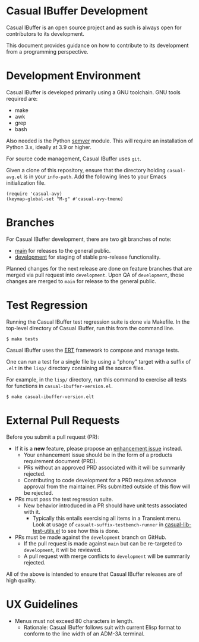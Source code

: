 * Casual IBuffer Development
Casual IBuffer is an open source project and as such is always open for contributors to its development.

This document provides guidance on how to contribute to its development from a programming perspective.

* Development Environment
Casual IBuffer is developed primarily using a GNU toolchain. GNU tools required are:

- make
- awk
- grep
- bash

Also needed is the Python [[https://pypi.org/project/semver/][semver]] module. This will require an installation of Python 3.x, ideally at 3.9 or higher.

For source code management, Casual IBuffer uses ~git~.

Given a clone of this repository, ensure that the directory holding ~casual-avg.el~ is in your ~info-path~. Add the following lines to your Emacs initialization file.
#+begin_src elisp :lexical no
  (require 'casual-avy)
  (keymap-global-set "M-g" #'casual-avy-tmenu)
#+end_src

* Branches
For Casual IBuffer development, there are two git branches of note:

- [[https://github.com/kickingvegas/casual-ibuffer/tree/main][main]] for releases to the general public.
- [[https://github.com/kickingvegas/casual-ibuffer/tree/development][development]] for staging of stable pre-release functionality.

Planned changes for the next release are done on feature branches that are merged via pull request into ~development~. Upon QA of ~development~, those changes are merged to ~main~ for release to the general public.

* Test Regression
Running the Casual IBuffer test regression suite is done via Makefile. In the top-level directory of Casual IBuffer, run this from the command line.

#+begin_src text
  $ make tests
#+end_src

Casual IBuffer uses the [[https://www.gnu.org/software/emacs/manual/html_node/ert/][ERT]] framework to compose and manage tests.

One can run a test for a single file by using a "phony" target with a suffix of ~.elt~ in the ~lisp/~ directory containing all the source files.

For example, in the ~lisp/~ directory, run this command to exercise all tests for functions in ~casual-ibuffer-version.el~.

#+begin_src test
  $ make casual-ibuffer-version.elt
#+end_src


* External Pull Requests

Before you submit a pull request (PR):

- If it is a *new* feature, please propose an [[https://github.com/kickingvegas/casual-ibuffer/issues][enhancement issue]] instead.
  - Your enhancement issue should be in the form of a products requirement document (PRD).
  - PRs without an approved PRD associated with it will be summarily rejected.
  - Contributing to code development for a PRD requires advance approval from the maintainer. PRs submitted outside of this flow will be rejected.
- PRs must pass the test regression suite.
  - New behavior introduced in a PR should have unit tests associated with it.
    - Typically this entails exercising all items in a Transient menu. Look at usage of ~casualt-suffix-testbench-runner~ in [[https://github.com/kickingvegas/casual-lib/blob/main/tests/casual-lib-test-utils.el][casual-lib-test-utils.el]] to see how this is done.
- PRs must be made against the ~development~ branch on GitHub.
  - If the pull request is made against ~main~ but can be re-targeted to ~development~, it will be reviewed.
  - A pull request with merge conflicts to ~development~ will be summarily rejected.
      
All of the above is intended to ensure that Casual IBuffer releases are of high quality.

* UX Guidelines

- Menus must not exceed 80 characters in length.
  - Rationale: Casual IBuffer follows suit with current Elisp format to conform to the line width of an ADM-3A terminal.

